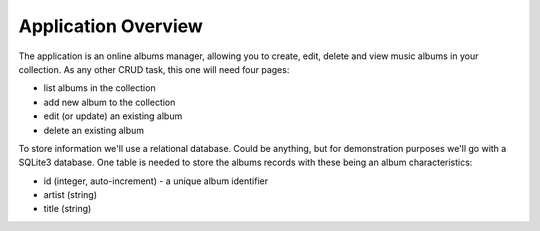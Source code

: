 Application Overview
====================

The application is an online albums manager, allowing you to create, edit, delete and view music albums in your collection. As any other CRUD task, this one will need four pages:

* list albums in the collection
* add new album to the collection
* edit (or update) an existing album
* delete an existing album

To store information we'll use a relational database. Could be anything, but for demonstration purposes we'll go with a SQLite3 database. One table is needed to store the albums records with these being an album characteristics:

* id (integer, auto-increment) - a unique album identifier
* artist (string)
* title (string)
